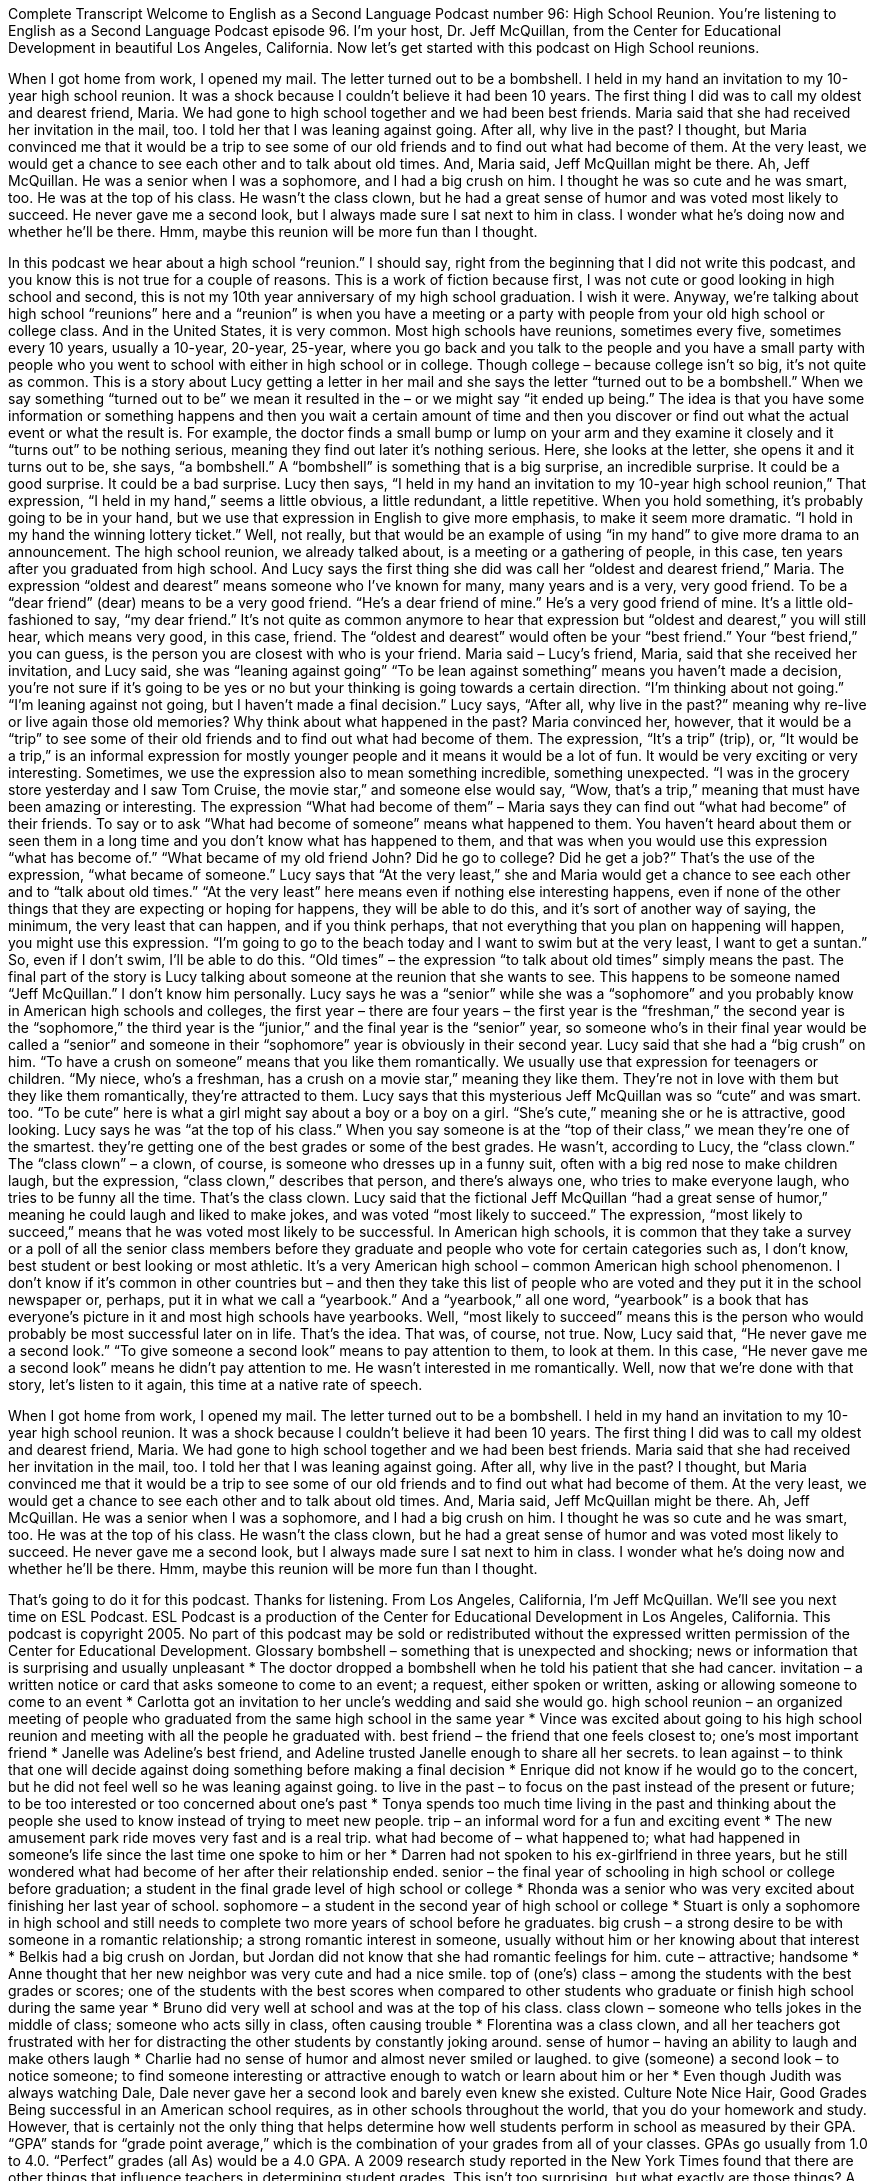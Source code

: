 Complete Transcript
Welcome to English as a Second Language Podcast number 96: High School Reunion.
You’re listening to English as a Second Language Podcast episode 96. I’m your host, Dr. Jeff McQuillan, from the Center for Educational Development in beautiful Los Angeles, California.
Now let’s get started with this podcast on High School reunions.
[start of story]
When I got home from work, I opened my mail. The letter turned out to be a bombshell. I held in my hand an invitation to my 10-year high school reunion. It was a shock because I couldn't believe it had been 10 years. The first thing I did was to call my oldest and dearest friend, Maria. We had gone to high school together and we had been best friends.
Maria said that she had received her invitation in the mail, too. I told her that I was leaning against going. After all, why live in the past? I thought, but Maria convinced me that it would be a trip to see some of our old friends and to find out what had become of them. At the very least, we would get a chance to see each other and to talk about old times.
And, Maria said, Jeff McQuillan might be there. Ah, Jeff McQuillan. He was a senior when I was a sophomore, and I had a big crush on him. I thought he was so cute and he was smart, too. He was at the top of his class. He wasn't the class clown, but he had a great sense of humor and was voted most likely to succeed. He never gave me a second look, but I always made sure I sat next to him in class. I wonder what he's doing now and whether he'll be there. Hmm, maybe this reunion will be more fun than I thought.
[end of story]
In this podcast we hear about a high school “reunion.” I should say, right from the beginning that I did not write this podcast, and you know this is not true for a couple of reasons. This is a work of fiction because first, I was not cute or good looking in high school and second, this is not my 10th year anniversary of my high school graduation. I wish it were. Anyway, we’re talking about high school “reunions” here and a “reunion” is when you have a meeting or a party with people from your old high school or college class. And in the United States, it is very common. Most high schools have reunions, sometimes every five, sometimes every 10 years, usually a 10-year, 20-year, 25-year, where you go back and you talk to the people and you have a small party with people who you went to school with either in high school or in college. Though college – because college isn’t so big, it’s not quite as common.
This is a story about Lucy getting a letter in her mail and she says the letter “turned out to be a bombshell.” When we say something “turned out to be” we mean it resulted in the – or we might say “it ended up being.” The idea is that you have some information or something happens and then you wait a certain amount of time and then you discover or find out what the actual event or what the result is. For example, the doctor finds a small bump or lump on your arm and they examine it closely and it “turns out” to be nothing serious, meaning they find out later it’s nothing serious. Here, she looks at the letter, she opens it and it turns out to be, she says, “a bombshell.” A “bombshell” is something that is a big surprise, an incredible surprise. It could be a good surprise. It could be a bad surprise. Lucy then says, “I held in my hand an invitation to my 10-year high school reunion,” That expression, “I held in my hand,” seems a little obvious, a little redundant, a little repetitive. When you hold something, it’s probably going to be in your hand, but we use that expression in English to give more emphasis, to make it seem more dramatic. “I hold in my hand the winning lottery ticket.” Well, not really, but that would be an example of using “in my hand” to give more drama to an announcement.
The high school reunion, we already talked about, is a meeting or a gathering of people, in this case, ten years after you graduated from high school. And Lucy says the first thing she did was call her “oldest and dearest friend,” Maria. The expression “oldest and dearest” means someone who I’ve known for many, many years and is a very, very good friend. To be a “dear friend” (dear) means to be a very good friend. “He’s a dear friend of mine.” He’s a very good friend of mine. It’s a little old-fashioned to say, “my dear friend.” It’s not quite as common anymore to hear that expression but “oldest and dearest,” you will still hear, which means very good, in this case, friend. The “oldest and dearest” would often be your “best friend.” Your “best friend,” you can guess, is the person you are closest with who is your friend.
Maria said – Lucy’s friend, Maria, said that she received her invitation, and Lucy said, she was “leaning against going” “To be lean against something” means you haven’t made a decision, you’re not sure if it’s going to be yes or no but your thinking is going towards a certain direction. “I’m thinking about not going.” “I’m leaning against not going, but I haven’t made a final decision.” Lucy says, “After all, why live in the past?” meaning why re-live or live again those old memories? Why think about what happened in the past? Maria convinced her, however, that it would be a “trip” to see some of their old friends and to find out what had become of them. The expression, “It’s a trip” (trip), or, “It would be a trip,” is an informal expression for mostly younger people and it means it would be a lot of fun. It would be very exciting or very interesting. Sometimes, we use the expression also to mean something incredible, something unexpected. “I was in the grocery store yesterday and I saw Tom Cruise, the movie star,” and someone else would say, “Wow, that’s a trip,” meaning that must have been amazing or interesting.
The expression “What had become of them” – Maria says they can find out “what had become” of their friends. To say or to ask “What had become of someone” means what happened to them. You haven’t heard about them or seen them in a long time and you don’t know what has happened to them, and that was when you would use this expression “what has become of.” “What became of my old friend John? Did he go to college? Did he get a job?” That’s the use of the expression, “what became of someone.”
Lucy says that “At the very least,” she and Maria would get a chance to see each other and to “talk about old times.” “At the very least” here means even if nothing else interesting happens, even if none of the other things that they are expecting or hoping for happens, they will be able to do this, and it’s sort of another way of saying, the minimum, the very least that can happen, and if you think perhaps, that not everything that you plan on happening will happen, you might use this expression. “I’m going to go to the beach today and I want to swim but at the very least, I want to get a suntan.” So, even if I don’t swim, I’ll be able to do this. “Old times” – the expression “to talk about old times” simply means the past.
The final part of the story is Lucy talking about someone at the reunion that she wants to see. This happens to be someone named “Jeff McQuillan.” I don’t know him personally. Lucy says he was a “senior” while she was a “sophomore” and you probably know in American high schools and colleges, the first year – there are four years – the first year is the “freshman,” the second year is the “sophomore,” the third year is the “junior,” and the final year is the “senior” year, so someone who’s in their final year would be called a “senior” and someone in their “sophomore” year is obviously in their second year. Lucy said that she had a “big crush” on him. “To have a crush on someone” means that you like them romantically. We usually use that expression for teenagers or children. “My niece, who’s a freshman, has a crush on a movie star,” meaning they like them. They’re not in love with them but they like them romantically, they’re attracted to them.
Lucy says that this mysterious Jeff McQuillan was so “cute” and was smart. too. “To be cute” here is what a girl might say about a boy or a boy on a girl. “She’s cute,” meaning she or he is attractive, good looking. Lucy says he was “at the top of his class.” When you say someone is at the “top of their class,” we mean they’re one of the smartest. they’re getting one of the best grades or some of the best grades. He wasn’t, according to Lucy, the “class clown.” The “class clown” – a clown, of course, is someone who dresses up in a funny suit, often with a big red nose to make children laugh, but the expression, “class clown,” describes that person, and there’s always one, who tries to make everyone laugh, who tries to be funny all the time. That’s the class clown.
Lucy said that the fictional Jeff McQuillan “had a great sense of humor,” meaning he could laugh and liked to make jokes, and was voted “most likely to succeed.” The expression, “most likely to succeed,” means that he was voted most likely to be successful. In American high schools, it is common that they take a survey or a poll of all the senior class members before they graduate and people who vote for certain categories such as, I don’t know, best student or best looking or most athletic. It’s a very American high school – common American high school phenomenon. I don’t know if it’s common in other countries but – and then they take this list of people who are voted and they put it in the school newspaper or, perhaps, put it in what we call a “yearbook.” And a “yearbook,” all one word, “yearbook” is a book that has everyone’s picture in it and most high schools have yearbooks. Well, “most likely to succeed” means this is the person who would probably be most successful later on in life. That’s the idea. That was, of course, not true. Now, Lucy said that, “He never gave me a second look.” “To give someone a second look” means to pay attention to them, to look at them. In this case, “He never gave me a second look” means he didn’t pay attention to me. He wasn’t interested in me romantically.
Well, now that we’re done with that story, let’s listen to it again, this time at a native rate of speech.
[start of story]
When I got home from work, I opened my mail. The letter turned out to be a bombshell. I held in my hand an invitation to my 10-year high school reunion. It was a shock because I couldn't believe it had been 10 years. The first thing I did was to call my oldest and dearest friend, Maria. We had gone to high school together and we had been best friends.
Maria said that she had received her invitation in the mail, too. I told her that I was leaning against going. After all, why live in the past? I thought, but Maria convinced me that it would be a trip to see some of our old friends and to find out what had become of them. At the very least, we would get a chance to see each other and to talk about old times.
And, Maria said, Jeff McQuillan might be there. Ah, Jeff McQuillan. He was a senior when I was a sophomore, and I had a big crush on him. I thought he was so cute and he was smart, too. He was at the top of his class. He wasn't the class clown, but he had a great sense of humor and was voted most likely to succeed. He never gave me a second look, but I always made sure I sat next to him in class. I wonder what he's doing now and whether he'll be there. Hmm, maybe this reunion will be more fun than I thought.
[end of story]
That’s going to do it for this podcast. Thanks for listening. From Los Angeles, California, I’m Jeff McQuillan. We’ll see you next time on ESL Podcast.
ESL Podcast is a production of the Center for Educational Development in Los Angeles, California. This podcast is copyright 2005. No part of this podcast may be sold or redistributed without the expressed written permission of the Center for Educational Development.
Glossary
bombshell – something that is unexpected and shocking; news or information that is surprising and usually unpleasant
* The doctor dropped a bombshell when he told his patient that she had cancer.
invitation – a written notice or card that asks someone to come to an event; a request, either spoken or written, asking or allowing someone to come to an event
* Carlotta got an invitation to her uncle’s wedding and said she would go.
high school reunion – an organized meeting of people who graduated from the same high school in the same year
* Vince was excited about going to his high school reunion and meeting with all the people he graduated with.
best friend – the friend that one feels closest to; one’s most important friend
* Janelle was Adeline’s best friend, and Adeline trusted Janelle enough to share all her secrets.
to lean against – to think that one will decide against doing something before making a final decision
* Enrique did not know if he would go to the concert, but he did not feel well so he was leaning against going.
to live in the past – to focus on the past instead of the present or future; to be too interested or too concerned about one’s past
* Tonya spends too much time living in the past and thinking about the people she used to know instead of trying to meet new people.
trip – an informal word for a fun and exciting event
* The new amusement park ride moves very fast and is a real trip.
what had become of – what happened to; what had happened in someone’s life since the last time one spoke to him or her
* Darren had not spoken to his ex-girlfriend in three years, but he still wondered what had become of her after their relationship ended.
senior – the final year of schooling in high school or college before graduation; a student in the final grade level of high school or college
* Rhonda was a senior who was very excited about finishing her last year of school.
sophomore – a student in the second year of high school or college
* Stuart is only a sophomore in high school and still needs to complete two more years of school before he graduates.
big crush – a strong desire to be with someone in a romantic relationship; a strong romantic interest in someone, usually without him or her knowing about that interest
* Belkis had a big crush on Jordan, but Jordan did not know that she had romantic feelings for him.
cute – attractive; handsome
* Anne thought that her new neighbor was very cute and had a nice smile.
top of (one's) class – among the students with the best grades or scores; one of the students with the best scores when compared to other students who graduate or finish high school during the same year
* Bruno did very well at school and was at the top of his class.
class clown – someone who tells jokes in the middle of class; someone who acts silly in class, often causing trouble
* Florentina was a class clown, and all her teachers got frustrated with her for distracting the other students by constantly joking around.
sense of humor – having an ability to laugh and make others laugh
* Charlie had no sense of humor and almost never smiled or laughed.
to give (someone) a second look – to notice someone; to find someone interesting or attractive enough to watch or learn about him or her
* Even though Judith was always watching Dale, Dale never gave her a second look and barely even knew she existed.
Culture Note
Nice Hair, Good Grades
Being successful in an American school requires, as in other schools throughout the world, that you do your homework and study. However, that is certainly not the only thing that helps determine how well students perform in school as measured by their GPA. “GPA” stands for “grade point average,” which is the combination of your grades from all of your classes. GPAs go usually from 1.0 to 4.0. “Perfect” grades (all As) would be a 4.0 GPA.
A 2009 research study reported in the New York Times found that there are other things that influence teachers in determining student grades. This isn’t too surprising, but what exactly are those things?
A U.S. government survey of more than 20,000 high school students asked the survey interviewers “to rate” (give a grade or points) to each student on three factors: their “attractiveness” (whether they are good looking or not), their “grooming habits” (whether they brush their hair, dress neatly, etc.), and their overall “personality” (are they pleasant to be with, positive, easy to talk to, etc.).
The research found that these three factors did influence student grades, but the specific factors were different for boys and girls. For a boy, good grooming caused an increase in his grade, while boys who were “slovenly” (messy, not neat with one’s clothing and hair) got significantly lower grades from teachers. For girls, having a pleasant personality was the most important factor influencing grades, while good grooming was less important than it was for boys.
Perhaps most interesting in this study of American schools was the “finding” (a conclusion based upon the data of the study) that very attractive girls actually suffered a “slight” (small) “decrease” (drop) in grades because of their beauty. Perhaps this is due to the fact that teachers think that beautiful girls are somehow not very smart.